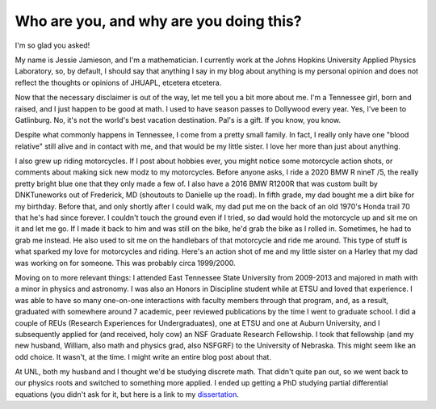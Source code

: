 Who are you, and why are you doing this?
========================================

I'm so glad you asked!

My name is Jessie Jamieson, and I'm a mathematician. I currently work at the Johns Hopkins University Applied Physics Laboratory, so, by default, I should say that anything I say in my blog about anything is my personal opinion and does not reflect the thoughts or opinions of JHUAPL, etcetera etcetera.

Now that the necessary disclaimer is out of the way, let me tell you a bit more about me. I'm a Tennessee girl, born and raised, and I just happen to be good at math. I used to have season passes to Dollywood every year. Yes, I've been to Gatlinburg. No, it's not the world's best vacation destination. Pal's is a gift. If you know, you know.

Despite what commonly happens in Tennessee, I come from a pretty small family. In fact, I really only have one "blood relative" still alive and in contact with me, and that would be my little sister. I love her more than just about anything.

I also grew up riding motorcycles. If I post about hobbies ever, you might notice some motorcycle action shots, or comments about making sick new modz to my motorcycles. Before anyone asks, I ride a 2020 BMW R nineT /5, the really pretty bright blue one that they only made a few of. I also have a 2016 BMW R1200R that was custom built by DNKTuneworks out of Frederick, MD (shoutouts to Danielle up the road). In fifth grade, my dad bought me a dirt bike for my birthday. Before that, and only shortly after I could walk, my dad put me on the back of an old 1970's Honda trail 70 that he's had since forever. I couldn't touch the ground even if I tried, so dad would hold the motorcycle up and sit me on it and let me go. If I made it back to him and was still on the bike, he'd grab the bike as I rolled in. Sometimes, he had to grab me instead. He also used to sit me on the handlebars of that motorcycle and ride me around. This type of stuff is what sparked my love for motorcycles and riding. Here's an action shot of me and my little sister on a Harley that my dad was working on for someone. This was probably circa 1999/2000.

.. image:: ../docs/assets/images/onthebike.jpg
  :width: 400
  :alt: a 10ish year old and a 3 year old on a black and white motorcycle
  :align: center


Moving on to more relevant things: I attended East Tennessee State University from 2009-2013 and majored in math with a minor in physics and astronomy. I was also an Honors in Discipline student while at ETSU and loved that experience. I was able to have so many one-on-one interactions with faculty members through that program, and, as a result, graduated with somewhere around 7 academic, peer reviewed publications by the time I went to graduate school. I did a couple of REUs (Research Experiences for Undergraduates), one at ETSU and one at Auburn University, and I subsequently applied for (and received, holy cow) an NSF Graduate Research Fellowship. I took that fellowship (and my new husband, William, also math and physics grad, also NSFGRF) to the University of Nebraska. This might seem like an odd choice. It wasn't, at the time. I might write an entire blog post about that.

At UNL, both my husband and I thought we'd be studying discrete math. That didn't quite pan out, so we went back to our physics roots and switched to something more applied. I ended up getting a PhD studying partial differential equations (you didn't ask for it, but here is a link to my `dissertation`_.

.. _dissertation: https://digitalcommons.unl.edu/cgi/viewcontent.cgi?article=1093&context=mathstudent